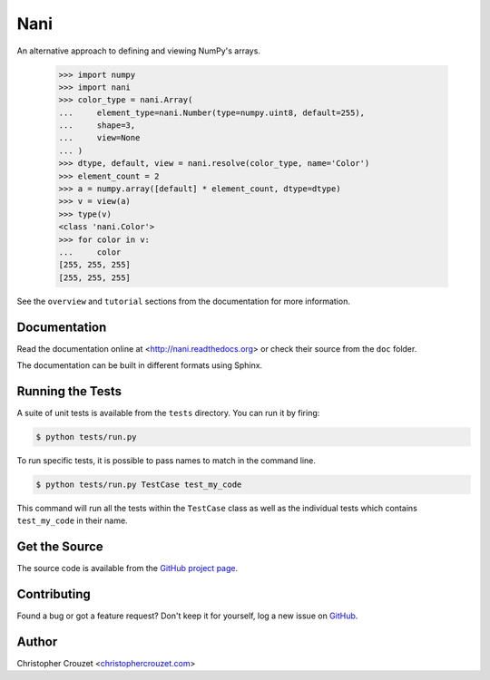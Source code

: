 Nani
====

An alternative approach to defining and viewing NumPy's arrays.

    >>> import numpy
    >>> import nani
    >>> color_type = nani.Array(
    ...     element_type=nani.Number(type=numpy.uint8, default=255),
    ...     shape=3,
    ...     view=None
    ... )
    >>> dtype, default, view = nani.resolve(color_type, name='Color')
    >>> element_count = 2
    >>> a = numpy.array([default] * element_count, dtype=dtype)
    >>> v = view(a)
    >>> type(v)
    <class 'nani.Color'>
    >>> for color in v:
    ...     color
    [255, 255, 255]
    [255, 255, 255]


See the ``overview`` and ``tutorial`` sections from the documentation for more
information.


Documentation
-------------

Read the documentation online at <http://nani.readthedocs.org> or check
their source from the ``doc`` folder.

The documentation can be built in different formats using Sphinx.


Running the Tests
-----------------

A suite of unit tests is available from the ``tests`` directory. You can run it
by firing:

.. code-block:: bash
    
    $ python tests/run.py


To run specific tests, it is possible to pass names to match in the command
line.

.. code-block:: bash
    
    $ python tests/run.py TestCase test_my_code


This command will run all the tests within the ``TestCase`` class as well as
the individual tests which contains ``test_my_code`` in their name.


Get the Source
--------------

The source code is available from the `GitHub project page`_.


Contributing
------------

Found a bug or got a feature request? Don't keep it for yourself, log a new
issue on `GitHub <https://github.com/christophercrouzet/nani/issues>`_.


Author
------

Christopher Crouzet
<`christophercrouzet.com <http://christophercrouzet.com>`_>


.. _GitHub project page: https://github.com/christophercrouzet/nani
